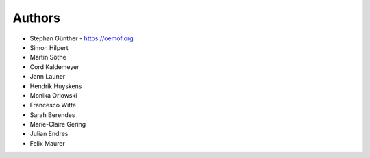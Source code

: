 
Authors
=======

* Stephan Günther - https://oemof.org
* Simon Hilpert
* Martin Söthe
* Cord Kaldemeyer
* Jann Launer
* Hendrik Huyskens
* Monika Orlowski
* Francesco Witte
* Sarah Berendes
* Marie-Claire Gering
* Julian Endres
* Felix Maurer
